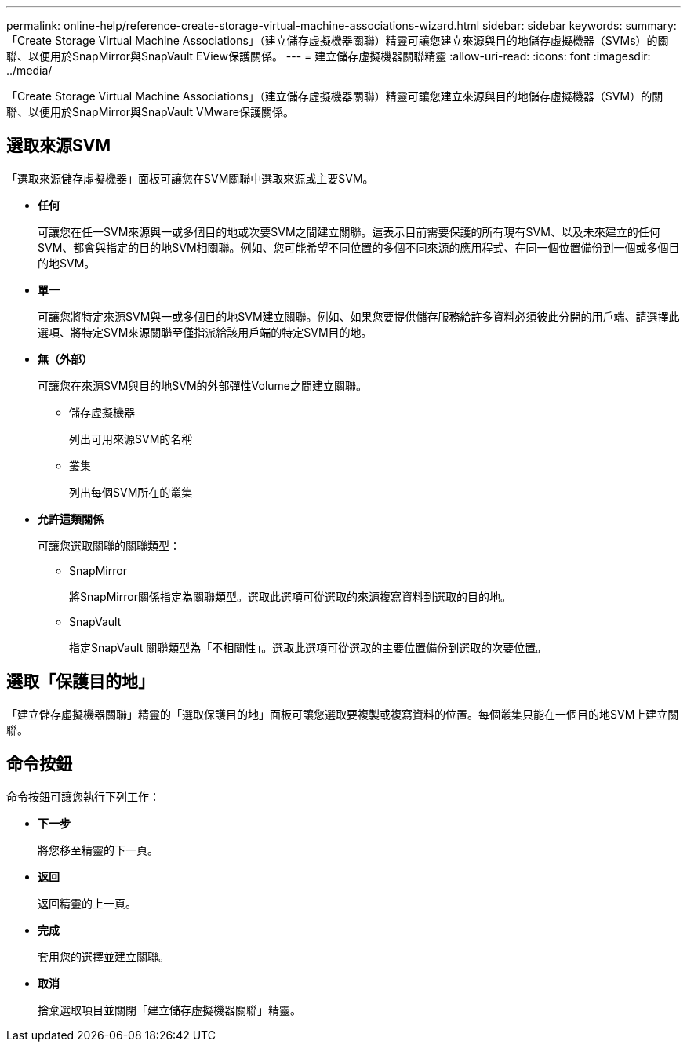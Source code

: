 ---
permalink: online-help/reference-create-storage-virtual-machine-associations-wizard.html 
sidebar: sidebar 
keywords:  
summary: 「Create Storage Virtual Machine Associations」（建立儲存虛擬機器關聯）精靈可讓您建立來源與目的地儲存虛擬機器（SVMs）的關聯、以便用於SnapMirror與SnapVault EView保護關係。 
---
= 建立儲存虛擬機器關聯精靈
:allow-uri-read: 
:icons: font
:imagesdir: ../media/


[role="lead"]
「Create Storage Virtual Machine Associations」（建立儲存虛擬機器關聯）精靈可讓您建立來源與目的地儲存虛擬機器（SVM）的關聯、以便用於SnapMirror與SnapVault VMware保護關係。



== 選取來源SVM

「選取來源儲存虛擬機器」面板可讓您在SVM關聯中選取來源或主要SVM。

* *任何*
+
可讓您在任一SVM來源與一或多個目的地或次要SVM之間建立關聯。這表示目前需要保護的所有現有SVM、以及未來建立的任何SVM、都會與指定的目的地SVM相關聯。例如、您可能希望不同位置的多個不同來源的應用程式、在同一個位置備份到一個或多個目的地SVM。

* *單一*
+
可讓您將特定來源SVM與一或多個目的地SVM建立關聯。例如、如果您要提供儲存服務給許多資料必須彼此分開的用戶端、請選擇此選項、將特定SVM來源關聯至僅指派給該用戶端的特定SVM目的地。

* *無（外部）*
+
可讓您在來源SVM與目的地SVM的外部彈性Volume之間建立關聯。

+
** 儲存虛擬機器
+
列出可用來源SVM的名稱

** 叢集
+
列出每個SVM所在的叢集



* *允許這類關係*
+
可讓您選取關聯的關聯類型：

+
** SnapMirror
+
將SnapMirror關係指定為關聯類型。選取此選項可從選取的來源複寫資料到選取的目的地。

** SnapVault
+
指定SnapVault 關聯類型為「不相關性」。選取此選項可從選取的主要位置備份到選取的次要位置。







== 選取「保護目的地」

「建立儲存虛擬機器關聯」精靈的「選取保護目的地」面板可讓您選取要複製或複寫資料的位置。每個叢集只能在一個目的地SVM上建立關聯。



== 命令按鈕

命令按鈕可讓您執行下列工作：

* *下一步*
+
將您移至精靈的下一頁。

* *返回*
+
返回精靈的上一頁。

* *完成*
+
套用您的選擇並建立關聯。

* *取消*
+
捨棄選取項目並關閉「建立儲存虛擬機器關聯」精靈。


